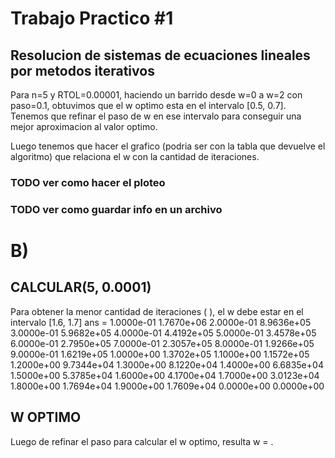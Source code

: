 * Trabajo Practico #1
** Resolucion de sistemas de ecuaciones lineales por metodos iterativos
   Para n=5 y RTOL=0.00001, haciendo un barrido desde w=0 a w=2 con
   paso=0.1, obtuvimos que el w optimo esta en el intervalo [0.5,
   0.7]. Tenemos que refinar el paso de w en ese intervalo para
   conseguir una mejor aproximacion al valor optimo.

   Luego tenemos que hacer el grafico (podria ser con la tabla que
   devuelve el algoritmo) que relaciona el w con la cantidad de iteraciones.

   
*** TODO ver como hacer el ploteo
*** TODO ver como guardar info en un archivo

* B)
** CALCULAR(5, 0.0001)
   Para obtener la menor cantidad de iteraciones ( ), el w debe estar en el intervalo [1.6, 1.7]
ans =
   1.0000e-01   1.7670e+06
   2.0000e-01   8.9636e+05
   3.0000e-01   5.9682e+05
   4.0000e-01   4.4192e+05
   5.0000e-01   3.4578e+05
   6.0000e-01   2.7950e+05
   7.0000e-01   2.3057e+05
   8.0000e-01   1.9266e+05
   9.0000e-01   1.6219e+05
   1.0000e+00   1.3702e+05
   1.1000e+00   1.1572e+05
   1.2000e+00   9.7344e+04
   1.3000e+00   8.1220e+04
   1.4000e+00   6.6835e+04
   1.5000e+00   5.3785e+04
   1.6000e+00   4.1700e+04
   1.7000e+00   3.0123e+04
   1.8000e+00   1.7694e+04
   1.9000e+00   1.7609e+04
   0.0000e+00   0.0000e+00

** W OPTIMO
   Luego de refinar el paso para calcular el w optimo, resulta w = .
